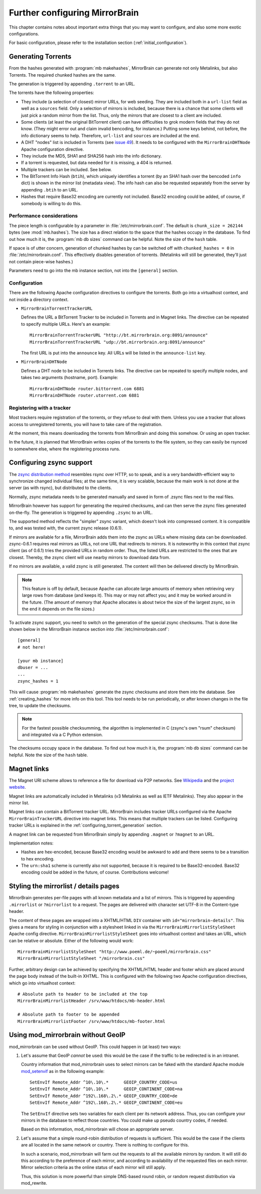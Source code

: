 
Further configuring MirrorBrain
===============================

This chapter contains notes about important extra things that you may want to
configure, and also some more exotic configurations.

For basic configuration, please refer to the installation section
(:ref:`initial_configuration`).


.. _configuring_torrent_generation:

Generating Torrents
-------------------

From the hashes generated with :program:`mb makehashes`, MirrorBrain can
generate not only Metalinks, but also Torrents. The required chunked hashes are
the same. 

The generation is triggered by appending ``.torrent`` to an URL.  

The torrents have the following properties:

- They include (a selection of closest) mirror URLs, for web seeding. They
  are included both in a ``url-list`` field as well as a ``sources`` field.
  Only a selection of mirrors is included, because there is a chance that some
  clients will just pick a random mirror from the list. Thus, only the mirrors
  that are closest to a client are included.

- Some clients (at least the original BitTorrent client) can have difficulties
  to grok modern fields that they do not know. (They might error out and claim
  invalid bencoding, for instance.) Putting some keys behind, not before, the
  info dictionary seems to help. Therefore, ``url-list`` and ``sources`` are
  included at the end.

- A DHT "nodes" list is included in Torrents (see `issue 49
  <http://mirrorbrain.org/issues/issue49>`_). It needs to be configured with
  the ``MirrorBrainDHTNode`` Apache configuration directive.

- They include the MD5, SHA1 and SHA256 hash into the info dictionary.

- If a torrent is requested, but data needed for it is missing, a 404 is returned.

- Multiple trackers can be included. See below.

- The BitTorrent Info Hash (``btih``), which uniquely identifies a torrent (by
  an SHA1 hash over the bencoded ``info`` dict) is shown in the mirror list
  (metadata view). The info hash can also be requested separately from the
  server by appending ``.btih`` to an URL.

- Hashes that require Base32 encoding are currently not included. Base32
  encoding could be added, of course, if somebody is willing to do this.



Performance considerations
~~~~~~~~~~~~~~~~~~~~~~~~~~

The piece length is configurable by a parameter in
:file:`/etc/mirrorbrain.conf`. The default is ``chunk_size = 262144`` bytes
(see :mod:`mb.hashes`). The size has a direct relation to the space that the
hashes occupy in the database. To find out how much it is, the :program:`mb db
sizes` command can be helpful. Note the size of the ``hash`` table.

If space is of utter concern, generation of chunked hashes by can be switched off
with ``chunked_hashes = 0`` in :file:`/etc/mirrorbrain.conf`. This effectively
disables generation of torrents. (Metalinks will still be generated, they'll
just not contain piece-wise hashes.)

Parameters need to go into the mb instance section, not into the ``[general]``
section.


Configuration
~~~~~~~~~~~~~

There are the following Apache configuration directives to configure the torrents.
Both go into a virtualhost context, and not inside a directory context.

- ``MirrorBrainTorrentTrackerURL``
 
  Defines the URL a BitTorrent Tracker to be included in Torrents and in Magnet
  links. The directive can be repeated to specify multiple URLs. Here's an
  example::

      MirrorBrainTorrentTrackerURL "http://bt.mirrorbrain.org:8091/announce"
      MirrorBrainTorrentTrackerURL "udp://bt.mirrorbrain.org:8091/announce"

  The first URL is put into the ``announce`` key. All URLs will be listed in
  the ``announce-list`` key.


- ``MirrorBrainDHTNode`` 
  
  Defines a DHT node to be included in Torrents links. The directive can be
  repeated to specify multiple nodes, and takes two arguments (hostname, port).
  Example::

      MirrorBrainDHTNode router.bittorrent.com 6881
      MirrorBrainDHTNode router.utorrent.com 6881


Registering with a tracker
~~~~~~~~~~~~~~~~~~~~~~~~~~

Most trackers require registration of the torrents, or they refuse to deal with
them. Unless you use a tracker that allows access to unregistered torrents, you
will have to take care of the registration.

At the moment, this means downloading the torrents from MirrorBrain and doing
this somehow. Or using an open tracker.

In the future, it is planned that MirrorBrain writes copies of the torrents to
the file system, so they can easily be rsynced to somewhere else, where the
registering process runs.


.. _configuring_zsync_generation:

Configuring zsync support
-------------------------

The `zsync distribution method <http://zsync.moria.org.uk/>`_ resembles rsync
over HTTP, so to speak, and is a very bandwidth-efficient way to synchronize
changed individual files; at the same time, it is very scalable, because the
main work is not done at the server (as with rsync), but distributed to the
clients. 

Normally, zsync metadata needs to be generated manually and saved in form of
.zsync files next to the real files.

MirrorBrain however has support for generating the required checksums, and
can then serve the zsync files generated on-the-fly. The generation is
triggered by appending ``.zsync`` to an URL.  

The supported method reflects the "simpler" zsync variant, which doesn't look
into compressed content. It is compatible to, and was tested with, the current
zsync release (0.6.1).

If mirrors are available for a file, MirrorBrain adds them into the zsync as
URLs where missing data can be downloaded. zsync-0.6.1 requires real mirrors as
URLs, not one URL that redirects to mirrors. It is noteworthy in this context
that zsync client (as of 0.6.1) tries the provided URLs in random order. Thus,
the listed URLs are restricted to the ones that are closest. Thereby, the zsync
client will use nearby mirrors to download data from.

If no mirrors are available, a valid zsync is still generated. The content will
then be delivered directly by MirrorBrain.

.. note::
   This feature is off by default, because Apache can allocate large amounts of
   memory when retrieving very large rows from database (and keeps it). This
   may or may not affect you; and it may be worked around in the future.
   (The amount of memory that Apache allocates is about twice the size of the
   largest zsync, so in the end it depends on the file sizes.)

To activate zsync support, you need to switch on the generation of the special
zsync checksums. That is done like shown below in the MirrorBrain instance
section into :file:`/etc/mirrorbrain.conf`::

        [general]
        # not here!

        [your mb instance]
        dbuser = ...
        ...
        zsync_hashes = 1


This will cause :program:`mb makehashes` generate the zsync checksums and store
them into the database. See :ref:`creating_hashes` for more info on this tool.
This tool needs to be run periodically, or after known changes in the file
tree, to update the checksums.

.. note::
   For the fastest possible checksumming, the algorithm is implemented in C
   (zsync's own "rsum" checksum) and integrated via a C Python extension.

The checksums occupy space in the database. To find out how much it is, the
:program:`mb db sizes` command can be helpful. Note the size of the ``hash``
table.



.. _magnet_links:

Magnet links
------------

The Magnet URI scheme allows to reference a file for download via P2P networks.
See `Wikipedia <http://en.wikipedia.org/wiki/Magnet_URI_scheme>`_ and the
`project website <http://magnet-uri.sourceforge.net/>`_.

Magnet links are automatically included in Metalinks (v3 Metalinks as well as
IETF Metalinks). They also appear in the mirror list.

Magnet links can contain a BitTorrent tracker URL. MirrorBrain includes tracker
URLs configured via the Apache ``MirrorBrainTrackerURL`` directive into magnet
links. This means that multiple trackers can be listed. Configuring tracker
URLs is explained in the :ref:`configuring_torrent_generation` section.

A magnet link can be requested from MirrorBrain simply by appending ``.magnet``
or ``?magnet`` to an URL.

Implementation notes:

- Hashes are hex-encoded, because Base32 encoding would be awkward to add and
  there seems to be a transition to hex encoding.
- The ``urn:sha1`` scheme is currently also not supported, because it is
  required to be Base32-encoded. Base32 encoding could be added in the future,
  of course.  Contributions welcome!


.. _styling_details_pages:

Styling the mirrorlist / details pages
--------------------------------------

MirrorBrain generates per-file pages with all known metadata and a list of
mirrors. This is triggered by appending ``.mirrorlist`` or ``?mirrorlist`` to a
request. The pages are delivered with character set UTF-8 in the Content-type
header.

The content of these pages are wrapped into a XHTML/HTML ``DIV`` container with
``id="mirrorbrain-details"``. This gives a means for styling in conjunction
with a stylesheet linked in via the ``MirrorBrainMirrorlistStyleSheet``
Apache config directive. ``MirrorBrainMirrorlistStyleSheet`` goes into
virtualhost context and takes an URL, which can be relative or absolute.
Either of the following would work::

    MirrorBrainMirrorlistStyleSheet "http://www.poeml.de/~poeml/mirrorbrain.css"
    MirrorBrainMirrorlistStyleSheet "/mirrorbrain.css"

Further, arbitrary design can be achieved by specifying the XHTML/HTML
header and footer which are placed around the page body instead of the built-in
XHTML. This is configured with the following two Apache configuration
directives, which go into virtualhost context::

    # Absolute path to header to be included at the top
    MirrorBrainMirrorlistHeader /srv/www/htdocs/mb-header.html

    # Absolute path to footer to be appended
    MirrorBrainMirrorlistFooter /srv/www/htdocs/mb-footer.html


Using mod_mirrorbrain without GeoIP
-----------------------------------

mod_mirrorbrain can be used without GeoIP. This could happen in (at least) two
ways:

1) Let's assume that GeoIP *cannot* be used: this would be the case if the
   traffic to be redirected is in an intranet.

   Country information that mod_mirrorbrain uses to select mirrors can be faked
   with the standard Apache module `mod_setenvif`_ as in the following
   example::

        SetEnvIf Remote_Addr ^10\.10\.*      GEOIP_COUNTRY_CODE=us
        SetEnvIf Remote_Addr ^10\.10\.*      GEOIP_CONTINENT_CODE=na
        SetEnvIf Remote_Addr ^192\.168\.2\.* GEOIP_COUNTRY_CODE=de
        SetEnvIf Remote_Addr ^192\.168\.2\.* GEOIP_CONTINENT_CODE=eu

   The ``SetEnvIf`` directive sets two variables for each client per its
   network address. Thus, you can configure your mirrors in the database to
   reflect those countries. You could make up pseudo country codes, if needed.
   
   Based on this information, mod_mirrorbrain will chose an appropriate
   server.

2) Let's assume that a simple round-robin distribution of requests is
   sufficient. This would be the case if the clients are all located in the
   same network or country. There is nothing to configure for this.

   In such a scenario, mod_mirrorbrain will farm out the requests to all the
   available mirrors by random. It will still do this according to the
   preference of each mirror, and according to availability of the requested
   files on each mirror. Mirror selection criteria as the online status of each
   mirror will still apply. 
   
   Thus, this solution is more powerful than simple DNS-based round robin, or
   random request distribution via mod_rewrite.


.. _`mod_setenvif`: http://httpd.apache.org/docs/2.2/mod/mod_setenvif.html
